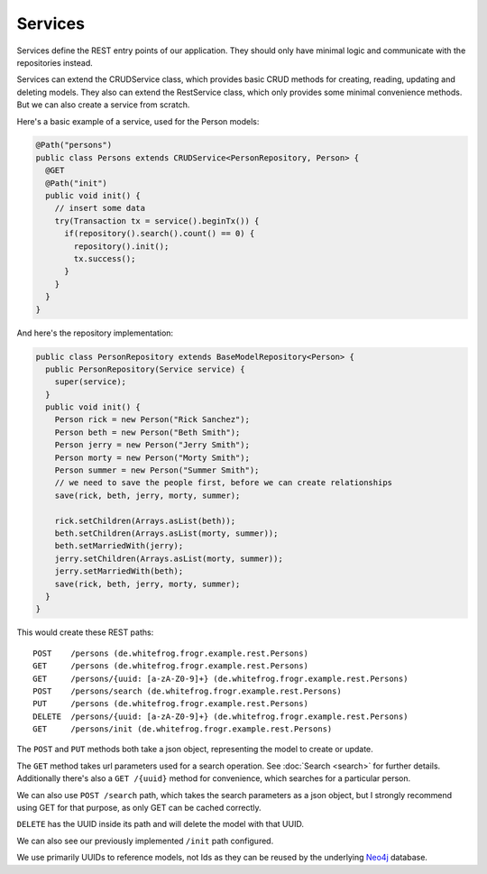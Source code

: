Services
========

Services define the REST entry points of our application. They should only have minimal logic and communicate with
the repositories instead.

Services can extend the CRUDService class, which provides basic CRUD methods for creating, reading, updating and deleting models.
They also can extend the RestService class, which only provides some minimal convenience methods.
But we can also create a service from scratch.

Here's a basic example of a service, used for the Person models:

.. code-block:: java

  @Path("persons")
  public class Persons extends CRUDService<PersonRepository, Person> {
    @GET
    @Path("init")
    public void init() {
      // insert some data
      try(Transaction tx = service().beginTx()) {
        if(repository().search().count() == 0) {
          repository().init();
          tx.success();
        }
      }
    }
  }

And here's the repository implementation:

.. code-block:: java

  public class PersonRepository extends BaseModelRepository<Person> {
    public PersonRepository(Service service) {
      super(service);
    }
    public void init() {
      Person rick = new Person("Rick Sanchez");
      Person beth = new Person("Beth Smith");
      Person jerry = new Person("Jerry Smith");
      Person morty = new Person("Morty Smith");
      Person summer = new Person("Summer Smith");
      // we need to save the people first, before we can create relationships
      save(rick, beth, jerry, morty, summer);

      rick.setChildren(Arrays.asList(beth));
      beth.setChildren(Arrays.asList(morty, summer));
      beth.setMarriedWith(jerry);
      jerry.setChildren(Arrays.asList(morty, summer));
      jerry.setMarriedWith(beth);
      save(rick, beth, jerry, morty, summer);
    }
  }

This would create these REST paths:

::

  POST    /persons (de.whitefrog.frogr.example.rest.Persons)
  GET     /persons (de.whitefrog.frogr.example.rest.Persons)
  GET     /persons/{uuid: [a-zA-Z0-9]+} (de.whitefrog.frogr.example.rest.Persons)
  POST    /persons/search (de.whitefrog.frogr.example.rest.Persons)
  PUT     /persons (de.whitefrog.frogr.example.rest.Persons)
  DELETE  /persons/{uuid: [a-zA-Z0-9]+} (de.whitefrog.frogr.example.rest.Persons)
  GET     /persons/init (de.whitefrog.frogr.example.rest.Persons)

The ``POST`` and ``PUT`` methods both take a json object, representing the model to create or update.

The ``GET`` method takes url parameters used for a search operation. See :doc:`Search <search>` for further details.
Additionally there's also a ``GET /{uuid}`` method for convenience, which searches for a particular person.

We can also use ``POST /search`` path, which takes the search parameters as a json object, but I strongly recommend using GET for that purpose, as only GET can be cached correctly.

``DELETE`` has the UUID inside its path and will delete the model with that UUID.

We can also see our previously implemented ``/init`` path configured.

We use primarily UUIDs to reference models, not Ids as they can be reused by the underlying Neo4j_ database.

.. _Neo4j: http://neo4j.com